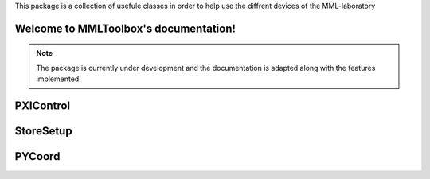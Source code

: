 This package is a collection of usefule classes in order to help use the diffrent devices of the MML-laboratory

Welcome to MMLToolbox's documentation!
======================================

.. note::

   The package is currently under development and the documentation is adapted along with the features implemented.


PXIControl
==========


.. :py:module:: PXIControl
   
   :Synopsis: This class enables the user to interact with three different devices connected to a PXI-System.



.. :py:function:: PXIControl.connectHardware(dmmDict = 0, analogOutDict = 0, anlaogInDict = 0, switchSlotName = 0)

   This method is used to connect to PXI devices. This method also makes sure that the provided dictionaries have the correct keys. 

   :param dmmDict: Containins all Digital multi meters that need to be configured. When using the PXIe-4081 putting its specifications on the first place inside the dictionary is recommended.
   :type dmmDict: 2D dictionary[str] or None
   
   :param analogOutDict: Contains all the output channels that need to be configured.
   :type analogOutDict: 2D dictionary[str] or None
   
   :param analogInDict: Contains all the input channels that need to be configured.
   :type analogInDict: 2D dictionary[str] or None
   
   :param switchSlotName: The switch is used to start all devices synchronously.The string clarifys on which slot the Switch is connected.
   :type switchSlotName: str or None


   :return: Nothing on succses False on Error.
   :rtype: bool


.. :py:function:: PXIControl.createdmmSession(dmmDict)

    This method will configure the DMM's according to the provided values and adds the Dictionary to a global list.

    :param dmmDict: Containins all Digital multi meters that need to be configured. 
    :type dmmDict: 2D dictionary[str]

    
.. :py:function:: PXIControl.createAnalogOutputTask(analogOutDict)

    This method makes sure that the provided dictionaries have the correct keys if they do the AO will get configured according to the provided values and adds the Dictionary to a global list.

    :param analogOutDict: Contains all the channels that need to be configured.
    :type analogOutDict: 2D dictionary[str]


.. :py:function:: PXIControl.createAnalogInputTask(analogInDict)

    This method makes sure that the provided dictionaries have the correct keys if they do the AI's will get configured according to the provided values and adds the Dictionary to a global list.

    :param analogInDict: Containins all the channels that need to be configured.
    :type analogInDict: 2D dictionary[str]

.. :py:function:: PXIControl.configureDMM(slotName,range,sF,wavePoints)

    This method is used internally by createdmmSession to connect to the specified DMM  with the provided parameters.

    :param slotName: The slot to which the DMM is connected to.
    :type slotName: str

    :param range: The expected measurement range of the DMM.
    :type range: float

    :param sF: The sample frequency the DMM should measure at.
    :type sF: int 

    :param wavePoints: How many wavepoints the DMM should measure.
    :type wavePoints: int

.. :py:function:: PXIControl.addAnalogOutputChannel(slotName, channel, minVal, maxVal)

    This Method is used internally by createAnalogOutputTask to add the channels specified by the user to the analog output task

    :param slotName: The slot to which the DAQMX-card is connected to.
    :type slotName: str

    :param channel: Which channel of the DAQMX-card should be used.
    :type channel: str

    :param minVal: Less than the minimum value the channel should output. 
    :type minVal: int

    :param maxVal: More than the maximum value the channel should output
    :type maxVal: int

        
.. :py:function:: PXIControl.addAnalogInputChannel(slotName, channel, minVal, maxVal)

    This Method is used internally by createAnalogInputTask to add the channels specified by the user to the analog input task. 

    :param slotName: The slot to which the DAQMX-card is connected to.
    :type slotName: str

    :param channel: Which channel of the DAQMX-card should be used.
    :type channel: str

    :param minVal: Less than the minimum value the channel should output. 
    :type minVal: int

    :param maxVal: More than the maximum value the channel should output
    :type maxVal: int


.. :py:function:: PXIControl.configureSwitch(slotName)

    This method is used to connect to the switch on the specified slot and configure it in a way that it sends a trigger signal on trggerline 5.

    :param slotName: The slot to which the Switch is connected to.
    :type slotName: str

.. :py:function:: PXIControl.startAnalogOutputTask(outputSignal)

    This method should only be called after connecting to the DAQMX card via connectHardware. It will start the analog output task and write the given outputsignals to the specified channels.

    :param outputSignal: Every row contains the signal of a channel.
    :type outputSignal: 2D numpy-array


.. :py:function:: PXIControl.startAnalogInputTask()

    This method should only be called after connecting to the DAQMX card via connectHardware. It will start the analog input task and will start the data acquisition on the specified channels. If switchTrigger was set to true this method does not need to be called the values can simply get retrieved from the public variable analogInResults.

    :return: Contains the obtained data each row contains all acquired data of one channel.
    :rtype: 2D numpy-array


.. :py:function:: PXIControl.closeAnalogOutputTask()   

    Closes all analog output tasks.

.. :py:function:: PXIControl.closeAnalogInputTask()   

    Closes all analog input tasks.


.. :py:function:: PXIControl.triggerDevices(output_signal = 0)

    This method should only be called after connecting DMMs and/or analog out/input channels and the switch via connectHardware. This method will start the data acquisition of all connected DMMs at the same time. Also if switchTrigger is set to true for the analog channels of the DAQMX-card, they will also be triggered synchronously. When switchTrigger is set to true for an analog output channel the method expects you to pass an output signal as a parameter in the same format as for the startAnalogOutputTask.

    :param outputSignal: Every row contains the signal of a channel.
    :type outputSignal: 2D numpy-array


.. :py:function:: PXIControl.getMeasResults()

    This method fetches all the data acquired by all the connected DMMs and closes all DMM sessions


    :return: Every row contains all measured data of one DMM.
    :rtype: 2D numpy-array
    
StoreSetup
==========


.. :py:module:: StoreSetup
   
   :Synopsis: This class can be used to store the data you get from your PXI system and also data you acquire through post-processing in an HDF5 file.




.. :py:function:: StoreSetup.createFile()

    Description:
    This function creates an HDF5 file with the following groups:
    • info: Used to give a brief description about the measurement circuit and/or specific
    information about the measurements.
    • data: Used to store data acquired from the measurement. It does not matter if
    the data comes from the DMMs or analog inputs.
    • outputSignal: Used to store the electrical signal that was used to perform the
    measurement.
    • postProc: Used to store the data after it was processed.

.. :py:function:: StoreSetup.writeInfo(infoData)

    This function takes a nested dictionary and uses the keys as names for groups where it will store the connected data.

    :param infoData:  A dictionary that can contain other dictionaries or tuples. All keys in the dictionary will be used as group names.
    :type infoData: dict

    :return: None
    :rtype: None


.. :py:function:: StoreSetup.writeData()

    This method is used to store acquired data in the HDF5 file.

    :param iter: 
        The iteration number when performing multiple measurements.
    :type iter: int

    :param dataName: 
        The name(s) of the data that you want to store.
    :type dataName: str or list

    :param data: 
        The data or a 2D list of different data sets you want to store.
    :type data: list or 2D list

    :return: None
    :rtype: None

.. :py:function:: StoreSetup.writeOutputSignal()

    This method is used to store one or more output signals used to power the measurement circuit.

    :param iter: 
        The iteration number when performing multiple measurements.
    :type iter: int

    :param dataName: 
        The name(s) of the data that you want to store.
    :type dataName: str or list

    :param data: 
        The data or a 2D list of different data sets you want to store.
    :type data: list or 2D list

    :return: None
    :rtype: None

.. :py:function:: StoreSetup.writePostProcInfo()

    This method is used to store information about the post-processing.

    :param postProcData: 
        A dictionary where each key will be used to name the connected item.
    :type postProcData: dict

    :return: None
    :rtype: None

.. :py:function:: StoreSetup.writePostProc()

    This method is used to store all the processed data in the HDF5 file.

    :param iter: 
        The iteration number when performing multiple measurements.
    :type iter: int

    :param dataName: 
        The name(s) of the data that you want to store.
    :type dataName: str or list

    :param data: 
        The data or a 2D list of different data sets you want to store.
    :type data: list or 2D list

    :return: None
    :rtype: None


.. :py:function:: StoreSetup.readData(iter=None, storeName=None)

    This method will return either the data of a specific iteration or of all iterations. You can also choose all the available data of an iteration or only specified data.

    :param iter: 
        (optional int) The iteration number that you want to get the data from. If no value is given, the data of all iterations will be returned.
    :type iter: int or None

    :param storeName: 
        (optional string) The specific data you want from an iteration. If no value is given, all available data will be returned.
    :type storeName: str or None

    :return: None
    :rtype: None

.. :py:function:: StoreSetup.readInfoValue(storeName)

    Returns the value of an item stored in the `info` group.

    :param storeName: 
        The name of the item you want to get.
    :type storeName: str

    :return: None
    :rtype: None

.. :py:function:: StoreSetup.readOutputSignal(iter=None, storeName=None)

    This method will return either the output signal of a specific iteration or of all iterations. You can also choose all the available data of an iteration or only specified data.

    :param iter: 
        (optional int) The iteration number that you want to get the data from. If no value is given, the data of all iterations will be returned.
    :type iter: int or None

    :param storeName: 
        (optional string) The specific data you want from an iteration. If no value is given, all available data will be returned.
    :type storeName: str or None

    :return: None
    :rtype: None


.. :py:function:: StoreSetup.readPostProc(iter=None, storeName=None)

    This method will return either the processed data of a specific iteration or of all iterations. You can also choose all the available data of an iteration or only specified data.

    :param iter: 
        (optional int) The iteration number that you want to get the data from. If no value is given, the data of all iterations will be returned.
    :type iter: int or None

    :param storeName: 
        (optional string) The specific data you want from an iteration. If no value is given, all available data will be returned.
    :type storeName: str or None

    :return: None
    :rtype: None

PYCoord
=======
.. :py:module:: PYCoord
    
    :Synopsis: This class handles the communication with Feinmess devices via RS232

.. :py:constructor::


.. :py::function:: PyCoord.initSystem()

    This method is used to put the system into an initial position which is always the same.

.. :py:function:: PyCoord.relativePos(x = None, y = None, z = None)

    This method moves an axis the specified amount of steps away from its current position.

    :param x: List with two elements.The first element specifies the movement speeed. The second element specifies the amount of steps you want the axis to take.
    :type x: list
    
    :param y: List with two elements.The first element specifies the movement speeed. The second element specifies the amount of steps you want the axis to take.
    :type x: list

    :param z: List with two elements.The first element specifies the movement speeed. The second element specifies the amount of steps you want the axis to take.
    :type x: list

.. :py:function:: PyCoord.absolutePos(x = None, y = None, z = None)

    This method moves an axis to an absolute position in the coordinate system of the Feinmess system.

    :param x: List with two elements.The first element specifies the movement speeed. The second element specifies the absolute position you want the axis to endup.
    :type x: list
    
    :param y: List with two elements.The first element specifies the movement speeed. The second element specifies the absolute position you want the axis to endup.
    :type x: list

    :param z: List with two elements.The first element specifies the movement speeed. The second element specifies the absolute position you want the axis to endup.
    :type x: list

.. :py:function:: PyCoord.getPos()

    This method returns the current position of all connected axis.

    :return: A list every element holds the current position of an axis in alphabetical order.
    :rtype: list
